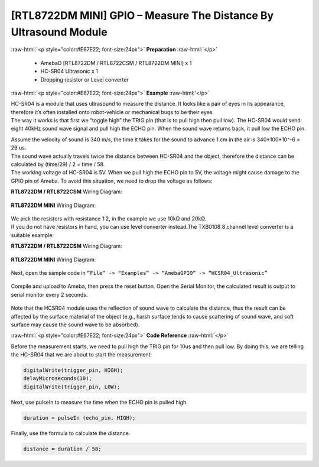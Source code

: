 ##########################################################################
[RTL8722DM MINI] GPIO – Measure The Distance By Ultrasound Module
##########################################################################

.. role:: raw-html(raw)
   :format: html

:raw-html:`<p style="color:#E67E22; font-size:24px">`
**Preparation**
:raw-html:`</p>`

   -  AmebaD [RTL8722DM / RTL8722CSM / RTL8722DM MINI] x 1
   -  HC-SR04 Ultrasonic x 1
   -  Dropping resistor or Level converter

:raw-html:`<p style="color:#E67E22; font-size:24px">`
**Example**
:raw-html:`</p>`

| HC-SR04 is a module that uses ultrasound to measure the distance. It
  looks like a pair of eyes in its appearance, therefore it’s often
  installed onto robot-vehicle or mechanical bugs to be their eyes. 
| The way it works is that first we “toggle high” the TRIG pin (that is to
  pull high then pull low). The HC-SR04 would send eight 40kHz sound wave
  signal and pull high the ECHO pin. When the sound wave returns back, it
  pull low the ECHO pin. 
 
|1|  

| Assume the velocity of sound is 340 m/s, the time it takes for the sound to advance 1 cm in the air is 340*100*10^-6 = 29 us.
| The sound wave actually travels twice the distance between HC-SR04 and the object, therefore the distance can be calculated by (time/29) / 2 = time / 58.
| The working voltage of HC-SR04 is 5V. When we pull high the ECHO pin to 5V, the voltage might cause
  damage to the GPIO pin of Ameba. To avoid this situation, we need to
  drop the voltage as follows:

**RTL8722DM / RTL8722CSM** Wiring Diagram:
  
  |2|

**RTL8722DM MINI** Wiring Diagram:

  |2-1|

| We pick the resistors with resistance 1:2, in the example we use 10kΩ and 20kΩ. 
| If you do not have resistors in hand, you can use level converter instead.The TXB0108 8 channel level 
  converter is a suitable example:

**RTL8722DM / RTL8722CSM** Wiring Diagram:
  
  |3|

**RTL8722DM MINI** Wiring Diagram:

  |3-1|

Next, open the sample code in ``“File” -> “Examples” -> “AmebaGPIO” -> “HCSR04_Ultrasonic”``

  |4|
  
Compile and upload to Ameba, then press the reset button. Open the Serial Monitor, the calculated result is
output to serial monitor every 2 seconds.
  
  |5|

Note that the HCSR04 module uses the reflection of sound wave to calculate the distance, thus
the result can be affected by the surface material of the object (e.g.,
harsh surface tends to cause scattering of sound wave, and soft surface
may cause the sound wave to be absorbed).

:raw-html:`<p style="color:#E67E22; font-size:24px">`
**Code Reference**
:raw-html:`</p>`

Before the measurement starts, we need to pull high the TRIG pin for
10us and then pull low. By doing this, we are telling the HC-SR04 that
we are about to start the measurement:

.. code-block:: c
   
   digitalWrite(trigger_pin, HIGH);
   delayMicroseconds(10);
   digitalWrite(trigger_pin, LOW);

Next, use pulseIn to measure the time when the ECHO pin is pulled high.

.. code-block:: c

   duration = pulseIn (echo_pin, HIGH);

Finally, use the formula to calculate the distance.

.. code-block:: c

   distance = duration / 58;

.. |1| image:: ../../media/[RTL8722CSM]_[RTL8722DM]_GPIO_Measure_The_Distance_By_Ultrasound_Module/image1.png
   :width: 1103
   :height: 679
   :scale: 50 %
.. |2| image:: ../../media/[RTL8722CSM]_[RTL8722DM]_GPIO_Measure_The_Distance_By_Ultrasound_Module/image2.png
   :width: 1740
   :height: 1008
   :scale: 25 %
.. |2-1| image:: ../../media/[RTL8722CSM]_[RTL8722DM]_GPIO_Measure_The_Distance_By_Ultrasound_Module/image2-1.png
   :width: 1019
   :height: 768
   :scale: 40 %
.. |3| image:: ../../media/[RTL8722CSM]_[RTL8722DM]_GPIO_Measure_The_Distance_By_Ultrasound_Module/image3.png
   :width: 1501
   :height: 1083
   :scale: 25 %
.. |3-1| image:: ../../media/[RTL8722CSM]_[RTL8722DM]_GPIO_Measure_The_Distance_By_Ultrasound_Module/image3-1.png
   :width: 989
   :height: 700
   :scale: 40 %   
.. |4| image:: ../../media/[RTL8722CSM]_[RTL8722DM]_GPIO_Measure_The_Distance_By_Ultrasound_Module/image4.png
   :width: 599
   :height: 1006
   :scale: 50 %
.. |5| image:: ../../media/[RTL8722CSM]_[RTL8722DM]_GPIO_Measure_The_Distance_By_Ultrasound_Module/image5.png
   :width: 649
   :height: 372
   :scale: 100 %